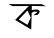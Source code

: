 SplineFontDB: 3.2
FontName: Untitled1
FullName: Untitled1
FamilyName: Untitled1
Weight: Regular
Copyright: Copyright (c) 2021, Tasneem
UComments: "2021-2-18: Created with FontForge (http://fontforge.org)"
Version: 001.000
ItalicAngle: 0
UnderlinePosition: -100
UnderlineWidth: 50
Ascent: 800
Descent: 200
InvalidEm: 0
LayerCount: 2
Layer: 0 0 "Back" 1
Layer: 1 0 "Fore" 0
XUID: [1021 304 -749661171 27894]
OS2Version: 0
OS2_WeightWidthSlopeOnly: 0
OS2_UseTypoMetrics: 1
CreationTime: 1613588782
ModificationTime: 1613590543
OS2TypoAscent: 0
OS2TypoAOffset: 1
OS2TypoDescent: 0
OS2TypoDOffset: 1
OS2TypoLinegap: 0
OS2WinAscent: 0
OS2WinAOffset: 1
OS2WinDescent: 0
OS2WinDOffset: 1
HheadAscent: 0
HheadAOffset: 1
HheadDescent: 0
HheadDOffset: 1
OS2Vendor: 'PfEd'
DEI: 91125
Encoding: UnicodeBmp
UnicodeInterp: none
NameList: AGL For New Fonts
DisplaySize: -48
AntiAlias: 1
FitToEm: 0
WinInfo: 2295 27 9
BeginChars: 65536 1

StartChar: uni0995
Encoding: 2453 2453 0
Width: 1897
Flags: HWO
LayerCount: 2
Fore
SplineSet
1194 542 m 1024
  Spiro
    1194 542 {
    0 0 z
  EndSpiro
994 498 m 1
 990 558 l 1
 1041 579 l 1
 1146 579 l 1
 1146 579 l 1
 1194 542 l 0
 1178 488 l 1
 1136 446 l 1
 1136 446 l 1
 1136 446 l 1
 1038 440 l 1
 1144 524 l 1
 1048 530 l 1
 994 498 l 1
1515 255 m 1049
  Spiro
    1515 255 {
    0 0 z
  EndSpiro
888 558 m 1
 669 330 l 1
 888 198 l 1
 969 378 l 0
 888 558 l 1
  Spiro
    888 558 v
    669 330 v
    888 198 v
    969 378 o
    0 0 z
  EndSpiro
411 717 m 1
 1248 714 l 1
 1350 663 l 1
 996 672 l 1
 990.898477157 471 l 0
 981 81 l 1
 579 321 l 1
 921 669 l 1
 516 666 l 1
 411 717 l 1
EndSplineSet
EndChar
EndChars
EndSplineFont
